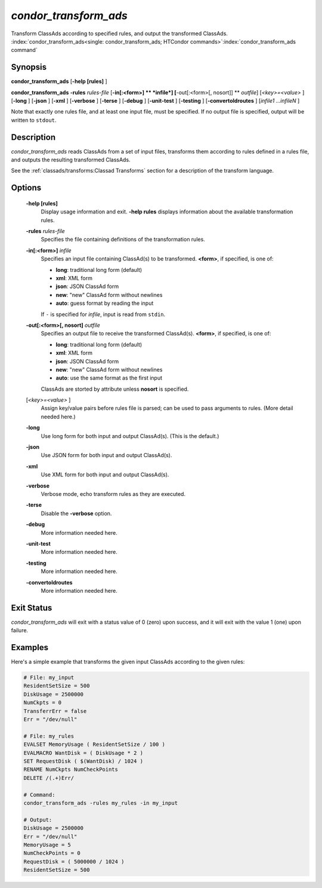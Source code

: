 *condor_transform_ads*
========================

Transform ClassAds according to specified rules, and output the
transformed ClassAds.
:index:`condor_transform_ads<single: condor_transform_ads; HTCondor commands>`\ :index:`condor_transform_ads command`

Synopsis
--------

**condor_transform_ads** [**-help [rules]** ]

**condor_transform_ads** **-rules** *rules-file*
[**-in[:<form>]  ** *infile*] [**-out[:<form>[,
nosort]]  ** *outfile*] [*<key>=<value>* ] [**-long** ] [**-json** ]
[**-xml** ] [**-verbose** ] [**-terse** ] [**-debug** ]
[**-unit-test** ] [**-testing** ] [**-convertoldroutes** ] [*infile1
...infileN* ]

Note that exactly one rules file, and at least one input file, must be
specified. If no output file is specified, output will be written to
``stdout``.

Description
-----------

*condor_transform_ads* reads ClassAds from a set of input files,
transforms them according to rules defined in a rules file, and outputs
the resulting transformed ClassAds.

See the :ref:`classads/transforms:Classad Transforms` section for a description of the transform language.

Options
-------

 **-help [rules]**
    Display usage information and exit. **-help rules** displays
    information about the available transformation rules.
 **-rules** *rules-file*
    Specifies the file containing definitions of the transformation
    rules.
 **-in[:<form>]** *infile*
    Specifies an input file containing ClassAd(s) to be transformed.
    **<form>**, if specified, is one of:

    -  **long**: traditional long form (default)
    -  **xml**: XML form
    -  **json**: JSON ClassAd form
    -  **new**: "new" ClassAd form without newlines
    -  **auto**: guess format by reading the input

    | If ``-`` is specified for *infile*, input is read from ``stdin``.

 **-out[:<form>[, nosort]** *outfile*
    Specifies an output file to receive the transformed ClassAd(s).
    **<form>**, if specified, is one of:

    -  **long**: traditional long form (default)
    -  **xml**: XML form
    -  **json**: JSON ClassAd form
    -  **new**: "new" ClassAd form without newlines
    -  **auto**: use the same format as the first input

    | ClassAds are storted by attribute unless **nosort** is specified.

 [*<key>=<value>* ]
    Assign key/value pairs before rules file is parsed; can be used to
    pass arguments to rules. (More detail needed here.)
 **-long**
    Use long form for both input and output ClassAd(s). (This is the
    default.)
 **-json**
    Use JSON form for both input and output ClassAd(s).
 **-xml**
    Use XML form for both input and output ClassAd(s).
 **-verbose**
    Verbose mode, echo transform rules as they are executed.
 **-terse**
    Disable the **-verbose** option.
 **-debug**
    More information needed here.
 **-unit-test**
    More information needed here.
 **-testing**
    More information needed here.
 **-convertoldroutes**
    More information needed here.

Exit Status
-----------

*condor_transform_ads* will exit with a status value of 0 (zero) upon
success, and it will exit with the value 1 (one) upon failure.

Examples
--------

Here's a simple example that transforms the given input ClassAds
according to the given rules:

.. code-block:: text

      # File: my_input
      ResidentSetSize = 500
      DiskUsage = 2500000
      NumCkpts = 0
      TransferrErr = false
      Err = "/dev/null"

      # File: my_rules
      EVALSET MemoryUsage ( ResidentSetSize / 100 )
      EVALMACRO WantDisk = ( DiskUsage * 2 )
      SET RequestDisk ( $(WantDisk) / 1024 )
      RENAME NumCkpts NumCheckPoints
      DELETE /(.+)Err/

      # Command:
      condor_transform_ads -rules my_rules -in my_input

      # Output:
      DiskUsage = 2500000
      Err = "/dev/null"
      MemoryUsage = 5
      NumCheckPoints = 0
      RequestDisk = ( 5000000 / 1024 )
      ResidentSetSize = 500

